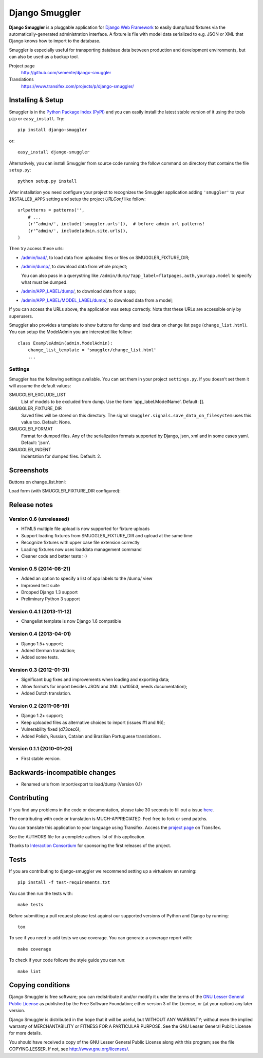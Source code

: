 ===============
Django Smuggler
===============

.. image:: https://badge.fury.io/py/django-smuggler.svg
    :target: http://badge.fury.io/py/django-smuggler

.. image:: https://travis-ci.org/semente/django-smuggler.svg?branch=master
    :target: https://travis-ci.org/semente/django-smuggler

.. image:: https://coveralls.io/repos/semente/django-smuggler/badge.png?branch=master
    :target: https://coveralls.io/r/semente/django-smuggler?branch=master

**Django Smuggler** is a pluggable application for `Django Web Framework`_ to
easily dump/load fixtures via the automatically-generated administration
interface. A fixture is file with model data serialized to e.g. JSON or XML
that Django knows how to import to the database.

Smuggler is especially useful for transporting database data between production
and development environments, but can also be used as a backup tool.

Project page
    http://github.com/semente/django-smuggler
Translations
    https://www.transifex.com/projects/p/django-smuggler/

.. _`Django Web Framework`: http://www.djangoproject.com


Installing & Setup
==================

Smuggler is in the `Python Package Index (PyPI)`_ and you can easily install
the latest stable version of it using the tools ``pip`` or
``easy_install``. Try::

  pip install django-smuggler

or::

  easy_install django-smuggler

.. _`Python Package Index (PyPI)`: http://pypi.python.org

Alternatively, you can install Smuggler from source code running the follow
command on directory that contains the file ``setup.py``::

  python setup.py install

After installation you need configure your project to recognizes the Smuggler
application adding ``'smuggler'`` to your ``INSTALLED_APPS`` setting and setup
the project *URLConf* like follow::

  urlpatterns = patterns('',
      # ...
      (r'^admin/', include('smuggler.urls')),  # before admin url patterns!
      (r'^admin/', include(admin.site.urls)),
  )

Then try access these urls:

* `/admin/load/ <http://127.0.0.1/admin/load/>`_, to load data from uploaded
  files or files on SMUGGLER_FIXTURE_DIR;

* `/admin/dump/ <http://127.0.0.1/admin/dump/>`_, to download data from
  whole project;

  You can also pass in a querystring like
  ``/admin/dump/?app_label=flatpages,auth,yourapp.model`` to specify what
  must be dumped.

* `/admin/APP_LABEL/dump/ <http://127.0.0.1/admin/APP_LABEL/dump/>`_, to
  download data from a app;

* `/admin/APP_LABEL/MODEL_LABEL/dump/
  <http://127.0.0.1/admin/APP_LABEL/MODEL_LABEL/dump/>`_, to download data
  from a model;

If you can access the URLs above, the application was setup correctly. Note
that these URLs are accessible only by superusers.

Smuggler also provides a template to show buttons for dump and load data on
change list page (``change_list.html``). You can setup the ModelAdmin you are
interested like follow::

    class ExampleAdmin(admin.ModelAdmin):
        change_list_template = 'smuggler/change_list.html'
        ...


Settings
--------

Smuggler has the following settings available. You can set them in your project
``settings.py``. If you doesn't set them it will assume the default values:

SMUGGLER_EXCLUDE_LIST
    List of models to be excluded from dump. Use the form 'app_label.ModelName'.
    Default: [].
                                
SMUGGLER_FIXTURE_DIR
    Saved files will be stored on this directory. The signal
    ``smuggler.signals.save_data_on_filesystem`` uses this value too.
    Default: None.

SMUGGLER_FORMAT
    Format for dumped files. Any of the serialization formats supported by
    Django, json, xml and in some cases yaml.
    Default: 'json'.

SMUGGLER_INDENT
    Indentation for dumped files.
    Default: 2.


Screenshots
===========

Buttons on change_list.html:

.. image:: https://github.com/semente/django-smuggler/raw/master/etc/screenshot-0.png
   :alt: buttons on change_list.html
   :align: center

Load form (with SMUGGLER_FIXTURE_DIR configured):

.. image:: https://github.com/semente/django-smuggler/raw/master/etc/screenshot-1.png
   :alt: load form
   :align: center


Release notes
=============

Version 0.6 (unreleased)
------------------------

* HTML5 multiple file upload is now supported for fixture uploads

* Support loading fixtures from SMUGGLER_FIXTURE_DIR and upload at the same time

* Recognize fixtures with upper case file extension correctly

* Loading fixtures now uses loaddata management command

* Cleaner code and better tests :-)


Version 0.5 (2014-08-21)
------------------------

* Added an option to specify a list of app labels to the /dump/ view

* Improved test suite

* Dropped Django 1.3 support

* Preliminary Python 3 support


Version 0.4.1 (2013-11-12)
--------------------------

* Changelist template is now Django 1.6 compatible


Version 0.4 (2013-04-01)
------------------------

* Django 1.5+ support;

* Added German translation;

* Added some tests.


Version 0.3 (2012-01-31)
------------------------

* Significant bug fixes and improvements when loading and exporting data;

* Allow formats for import besides JSON and XML (aa105b3, needs documentation);

* Added Dutch translation.


Version 0.2 (2011-08-19)
------------------------

* Django 1.2+ support;

* Keep uploaded files as alternative choices to import (issues #1 and #6);

* Vulnerability fixed (d73cec6);

* Added Polish, Russian, Catalan and Brazilian Portuguese translations.


Version 0.1.1 (2010-01-20)
--------------------------

* First stable version.


Backwards-incompatible changes
==============================

* Renamed urls from import/export to load/dump (Version 0.1)


Contributing
============

If you find any problems in the code or documentation, please take 30 seconds
to fill out a issue `here <https://github.com/semente/django-smuggler/issues>`_.

The contributing with code or translation is MUCH-APPRECIATED. Feel free to
fork or send patchs.

You can translate this application to your language using Transifex. Access
the `project page <https://www.transifex.com/projects/p/django-smuggler/.>`_
on Transifex.

See the AUTHORS file for a complete authors list of this application.

Thanks to `Interaction Consortium <http://interactionconsortium.com/>`_ for
sponsoring the first releases of the project.


Tests
=====

If you are contributing to django-smuggler we recommend setting up a
virtualenv en running::

    pip install -f test-requirements.txt

You can then run the tests with::

    make tests

Before submitting a pull request please test against our supported versions
of Python and Django by running::

    tox

To see if you need to add tests we use coverage. You can generate a coverage
report with::

    make coverage

To check if your code follows the style guide you can run::

   make lint

Copying conditions
==================

Django Smuggler is free software; you can redistribute it and/or modify it
under the terms of the `GNU Lesser General Public License`_ as published by the
Free Software Foundation; either version 3 of the License, or (at your option)
any later version.

Django Smuggler is distributed in the hope that it will be useful, but WITHOUT
ANY WARRANTY; without even the implied warranty of MERCHANTABILITY or FITNESS
FOR A PARTICULAR PURPOSE. See the GNU Lesser General Public License for more
details.

You should have received a copy of the GNU Lesser General Public License along
with this program; see the file COPYING.LESSER. If not, see
http://www.gnu.org/licenses/.

.. _`GNU Lesser General Public License`: http://www.gnu.org/licenses/lgpl-3.0-standalone.html
